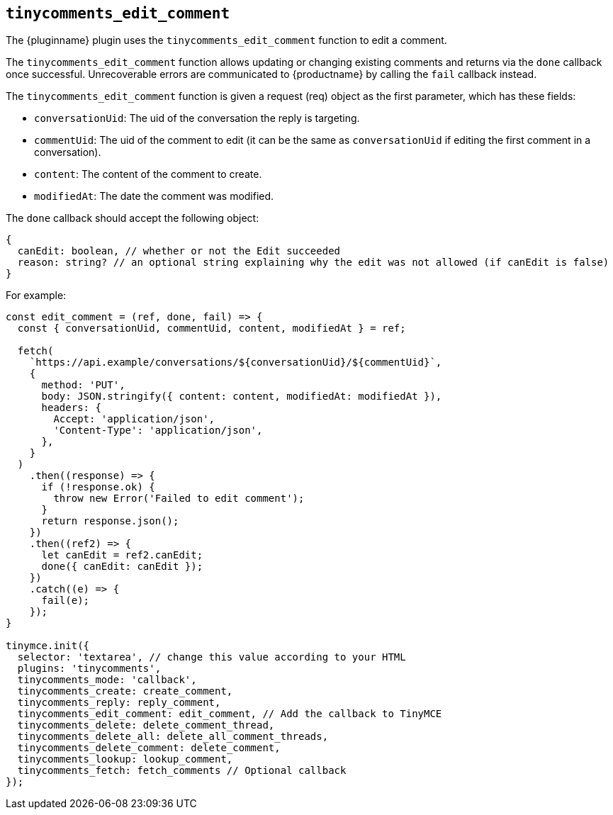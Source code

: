 [[tinycomments_edit_comment]]
== `+tinycomments_edit_comment+`

The {pluginname} plugin uses the `+tinycomments_edit_comment+` function to edit a comment.

The `+tinycomments_edit_comment+` function allows updating or changing existing comments and returns via the `+done+` callback once successful. Unrecoverable errors are communicated to {productname} by calling the `+fail+` callback instead.

The `+tinycomments_edit_comment+` function is given a request (req) object as the first parameter, which has these fields:

* `+conversationUid+`: The uid of the conversation the reply is targeting.
* `+commentUid+`: The uid of the comment to edit (it can be the same as `+conversationUid+` if editing the first comment in a conversation).
* `+content+`: The content of the comment to create.
* `+modifiedAt+`: The date the comment was modified.

The `+done+` callback should accept the following object:

[source,js]
----
{
  canEdit: boolean, // whether or not the Edit succeeded
  reason: string? // an optional string explaining why the edit was not allowed (if canEdit is false)
}
----

.For example:
[source,js]
----
const edit_comment = (ref, done, fail) => {
  const { conversationUid, commentUid, content, modifiedAt } = ref;

  fetch(
    `https://api.example/conversations/${conversationUid}/${commentUid}`,
    {
      method: 'PUT',
      body: JSON.stringify({ content: content, modifiedAt: modifiedAt }),
      headers: {
        Accept: 'application/json',
        'Content-Type': 'application/json',
      },
    }
  )
    .then((response) => {
      if (!response.ok) {
        throw new Error('Failed to edit comment');
      }
      return response.json();
    })
    .then((ref2) => {
      let canEdit = ref2.canEdit;
      done({ canEdit: canEdit });
    })
    .catch((e) => {
      fail(e);
    });
}

tinymce.init({
  selector: 'textarea', // change this value according to your HTML
  plugins: 'tinycomments',
  tinycomments_mode: 'callback',
  tinycomments_create: create_comment,
  tinycomments_reply: reply_comment,
  tinycomments_edit_comment: edit_comment, // Add the callback to TinyMCE
  tinycomments_delete: delete_comment_thread,
  tinycomments_delete_all: delete_all_comment_threads,
  tinycomments_delete_comment: delete_comment,
  tinycomments_lookup: lookup_comment,
  tinycomments_fetch: fetch_comments // Optional callback
});
----
